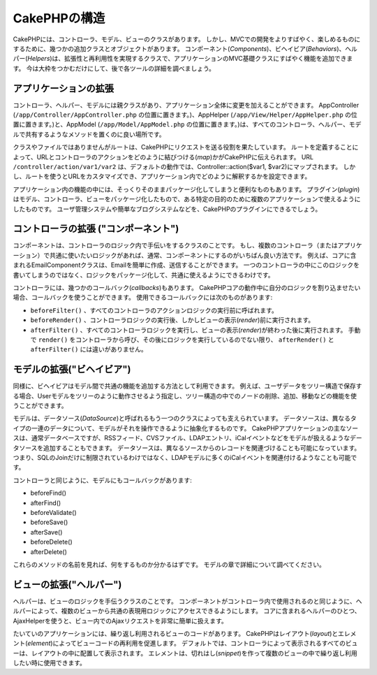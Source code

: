 CakePHPの構造
#############

CakePHPには、コントローラ、モデル、ビューのクラスがあります。
しかし、MVCでの開発をよりすばやく、楽しめるものにするために、幾つかの追加クラスとオブジェクトがあります。
コンポーネント(*Components*)、ビヘイビア(*Behaviors*)、ヘルパー(*Helpers*)は、拡張性と再利用性を実現するクラスで、アプリケーションのMVC基礎クラスにすばやく機能を追加できます。
今は大枠をつかむだけにして、後で各ツールの詳細を調べましょう。

アプリケーションの拡張
======================

コントローラ、ヘルパー、モデルには親クラスがあり、アプリケーション全体に変更を加えることができます。
AppController (``/app/Controller/AppController.php`` の位置に置きます。)、AppHelper (``/app/View/Helper/AppHelper.php`` の位置に置きます。)と、AppModel (``/app/Model/AppModel.php`` の位置に置きます。)は、すべてのコントローラ、ヘルパー、モデルで共有するようなメソッドを置くのに良い場所です。

クラスやファイルではありませんがルートは、CakePHPにリクエストを送る役割を果たしています。
ルートを定義することによって、URLとコントローラのアクションをどのように結びつける(*map*)かがCakePHPに伝えられます。
URL ``/controller/action/var1/var2`` は、デフォルトの動作では、Controller::action($var1, $var2)にマップされます。
しかし、ルートを使うとURLをカスタマイズでき、アプリケーション内でどのように解釈するかを設定できます。

アプリケーション内の機能の中には、そっくりそのままパッケージ化してしまうと便利なものもあります。
プラグイン(*plugin*)はモデル、コントローラ、ビューをパッケージ化したもので、ある特定の目的のために複数のアプリケーションで使えるようにしたものです。
ユーザ管理システムや簡単なブログシステムなどを、CakePHPのプラグインにできるでしょう。


コントローラの拡張 ("コンポーネント")
=====================================

コンポーネントは、コントローラのロジック内で手伝いをするクラスのことです。
もし、複数のコントローラ（またはアプリケーション）で共通に使いたいロジックがあれば、通常、コンポーネントにするのがいちばん良い方法です。
例えば、コアに含まれるEmailComponentクラスは、Emailを簡単に作成、送信することができます。
一つのコントローラの中にこのロジックを書いてしまうのではなく、ロジックをパッケージ化して、共通に使えるようにできるわけです。

コントローラには、幾つかのコールバック(*callbacks*)もあります。
CakePHPコアの動作中に自分のロジックを割り込ませたい場合、コールバックを使うことができます。
使用できるコールバックには次のものがあります:

-  ``beforeFilter()`` 、すべてのコントローラのアクションロジックの実行前に呼ばれます。 
-  ``beforeRender()`` 、コントローラロジックの実行後、しかしビューの表示(*render*)前に実行されます。
-  ``afterFilter()`` 、すべてのコントローラロジックを実行し、ビューの表示(*render*)が終わった後に実行されます。
   手動で ``render()`` をコントローラから呼び、その後にロジックを実行しているのでない限り、 ``afterRender()`` と ``afterFilter()`` には違いがありません。

モデルの拡張("ビヘイビア")
==========================

同様に、ビヘイビアはモデル間で共通の機能を追加する方法として利用できます。
例えば、ユーザデータをツリー構造で保存する場合、Userモデルをツリーのように動作させるよう指定し、ツリー構造の中でのノードの削除、追加、移動などの機能を使うことができます。

モデルは、データソース(*DataSource*)と呼ばれるもう一つのクラスによっても支えられています。
データソースは、異なるタイプの一連のデータについて、モデルがそれを操作できるように抽象化するものです。
CakePHPアプリケーションの主なソースは、通常データベースですが、RSSフィード、CVSファイル、LDAPエントリ、iCalイベントなどをモデルが扱えるようなデータソースを追加することもできます。
データソースは、異なるソースからのレコードを関連づけることも可能になっています。
つまり、SQLのJoinだけに制限されているわけではなく、LDAPモデルに多くのiCalイベントを関連付けるようなことも可能です。

コントローラと同じように、モデルにもコールバックがあります:

-  beforeFind()
-  afterFind()
-  beforeValidate()
-  beforeSave()
-  afterSave()
-  beforeDelete()
-  afterDelete()

これらのメソッドの名前を見れば、何をするものか分かるはずです。
モデルの章で詳細について調べてください。

ビューの拡張("ヘルパー")
========================

ヘルパーは、ビューのロジックを手伝うクラスのことです。
コンポーネントがコントローラ内で使用されるのと同じように、ヘルパーによって、複数のビューから共通の表現用ロジックにアクセスできるようにします。
コアに含まれるヘルパーのひとつ、AjaxHelperを使うと、ビュー内でのAjaxリクエストを非常に簡単に扱えます。

たいていのアプリケーションには、繰り返し利用されるビューのコードがあります。
CakePHPはレイアウト(*layout*)とエレメント(*element*)によってビューコードの再利用を促進します。
デフォルトでは、コントローラによって表示されるすべてのビューは、レイアウトの中に配置して表示されます。
エレメントは、切れはし(*snippet*)を作って複数のビューの中で繰り返し利用したい時に使用できます。


